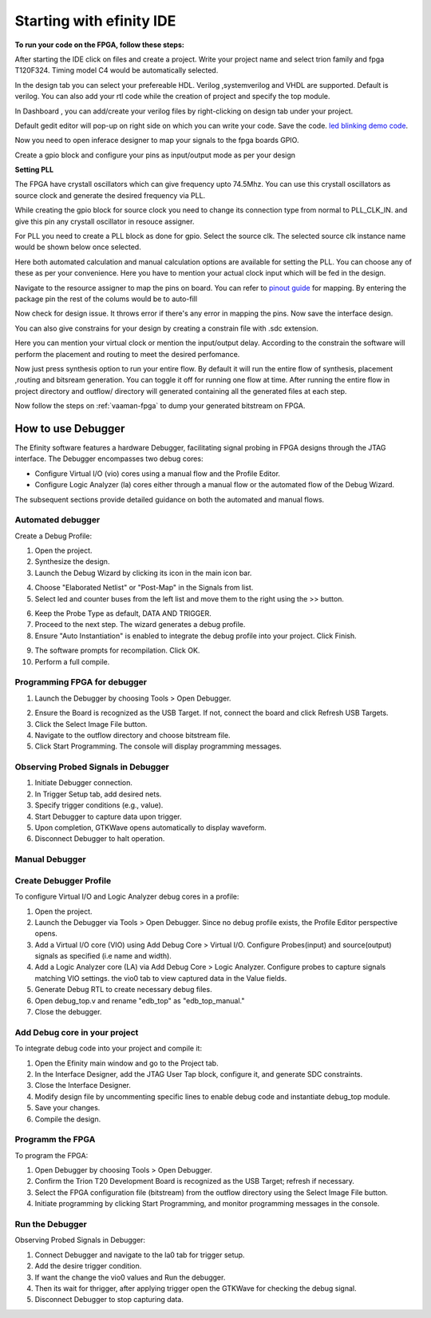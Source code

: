 .. _efinix_usage:

Starting with efinity IDE
=========================


**To run your code on  the FPGA, follow these steps:**

.. image:: ../../_static/images/efinity_home.webp
   :width: 100%


.. image:: ../../ _static/images/Create_Project.webp 
   :width: 100%



After starting the IDE click on files and create a project. Write your project name 
and select trion family  and fpga T120F324. Timing model C4 would be automatically selected.

.. image:: ../../_static/images/Choose_Board.webp
   :width: 100%


In the design tab you can select  your prefereable  HDL. Verilog ,systemverilog and VHDL are supported. Default is verilog.
You can also add your rtl code while the creation of project and specify the top module.

.. image:: ../../_static/images/Assign_Top_Mod_Verilog_Version.webp
   :width: 100%


In Dashboard , you can add/create your verilog files by right-clicking on design tab under your project.

.. image:: ../../_static/images/Create_Desgin_File.webp
   :width: 100%


.. image:: ../../_static/images/verilog_creation.webp
   :width: 100%



Default gedit editor will pop-up on right side on which you can write your code. Save the code.
`led blinking demo code <https://github.com/vicharak-in/LED_BLINKING_DEMO.git>`_. 

.. image:: ../../_static/images/Open_Interface_Designer.webp
   :width: 100%


Now you need to  open inferace designer to map your signals to the fpga boards GPIO.

.. image:: ../../_static/images/Create_Reqd_Block.webp
   :width: 100%


Create a gpio block and configure  your  pins as input/output  mode as per your design


**Setting PLL**



The FPGA have crystall oscillators  which can give frequency upto 74.5Mhz. You can use this crystall oscillators as source
clock and generate the desired frequency via PLL.

.. image:: ../../_static/images/pll.webp
   :width: 100%



While creating the gpio block for source clock you need to change its connection  type from normal to PLL_CLK_IN. and give this pin any crystall oscillator
in resouce assigner.

.. image:: ../../_static/images/create_pll_gpio.webp
   :width: 100%


For PLL  you need to create a PLL block as done for gpio. Select the source clk. The selected source clk instance name would
be shown below once selected.

.. image:: ../../_static/images/Choose_pll_pin.webp
   :width: 100%


Here both automated calculation and manual calculation options are available for setting the  PLL. You can choose any of these
as per your convenience. Here you have to mention your actual clock input which will be fed in the design.

.. image:: ../../_static/images/connect_pll_output.webp
   :width: 100%


Navigate to the resource assigner to map the pins on board. You can refer to `pinout guide  </_static/files/Vaaman0.3_Pinout_Guide_Rev0.3.pdf>`_ for mapping. By entering the 
package pin the rest of the colums would be to auto-fill

.. image:: ../../_static/images/Assign_Pins.webp
   :width: 100%


Now check for design issue. It throws error if there's any error in mapping the pins. Now save the interface design.

.. image:: ../../_static/images/Check_Design.webp
   :width: 100%

You can also give constrains for your design by creating a constrain file with .sdc extension.

.. image:: ../../_static/images/constrain_create.webp
   :width: 100%


Here you can mention your virtual clock or mention the input/output delay. According to the constrain the software will
perform the placement and routing to meet the desired perfomance.
   
.. image:: ../../_static/images/constraint_file.webp
   :width: 100%


.. image:: ../../_static/images/sdc_file.webp
   :width: 100%

Now just press synthesis option to run your entire flow. By default it will run the entire flow of synthesis, placement ,routing and bitsream generation.
You can toggle it off for running one flow at time. After running the entire flow in project directory and outflow/ directory will
generated containing all the generated files at each step.

.. image:: ../../_static/images/auto_flow.webp
   :width: 100%

Now follow the steps  on :ref:`vaaman-fpga`  to dump your  generated bitstream on FPGA.


===================
How to use Debugger 
===================

The Efinity software features a hardware Debugger, facilitating signal probing in FPGA designs through the JTAG interface.
The Debugger encompasses two debug cores:

- Configure Virtual I/O (vio) cores using a manual flow and the Profile Editor.
- Configure Logic Analyzer (la) cores either through a manual flow or the automated flow of the Debug Wizard.

The subsequent sections provide detailed guidance on both the automated and manual flows.


Automated debugger
********************
Create a Debug Profile:

1. Open the project.
2. Synthesize the design.
3. Launch the Debug Wizard by clicking its icon in the main icon bar.



.. image:: ../../_static/images/Debugger_wizard.webp
   :width: 100%


4. Choose "Elaborated Netlist" or "Post-Map" in the Signals from list.
5. Select led and counter buses from the left list and move them to the right using the >> button.

.. image:: ../../_static/images/steps_wizard.webp
   :width: 100%


6. Keep the Probe Type as default, DATA AND TRIGGER.
7. Proceed to the next step. The wizard generates a debug profile.
8. Ensure "Auto Instantiation" is enabled to integrate the debug profile into your project. Click Finish.



.. image:: ../../_static/images/finish_wizard.webp 
   :width: 100%

9. The software prompts for recompilation. Click OK.
10. Perform a full compile.



Programming  FPGA for debugger 
******************************


1. Launch the Debugger by choosing Tools > Open Debugger. 


.. image:: ../../_static/images/debugger.webp
   :width: 100%

2. Ensure the Board is recognized as the USB Target. If not, connect the board and click Refresh USB Targets.
3. Click the Select Image File button.
4. Navigate to the outflow directory and choose bitstream file.
5. Click Start Programming. The console will display programming messages.


.. image:: ../../_static/images/debugger_steps.webp
   :width: 100%





Observing Probed Signals in Debugger
************************************

1. Initiate Debugger connection.
2. In Trigger Setup tab, add desired nets.
3. Specify trigger conditions (e.g., value).
4. Start Debugger to capture data upon trigger.
5. Upon completion, GTKWave opens automatically to display waveform.
6. Disconnect Debugger to halt operation.


Manual Debugger
***************


Create Debugger Profile
************************

To configure Virtual I/O and Logic Analyzer debug cores in a profile:

1. Open the project.
2. Launch the Debugger via Tools > Open Debugger. Since no debug profile exists, the Profile Editor perspective opens.
3. Add a Virtual I/O core (VIO) using Add Debug Core > Virtual I/O. Configure Probes(input) and source(output) signals as specified (i.e name and width).
4. Add a Logic Analyzer core (LA) via Add Debug Core > Logic Analyzer. Configure probes to capture signals matching VIO settings. the vio0 tab to view captured data in the Value fields.
5. Generate Debug RTL to create necessary debug files.
6. Open debug_top.v and rename "edb_top" as "edb_top_manual."
7. Close the debugger.


Add Debug core in your project 
*******************************

To integrate debug code into your project and compile it:

1. Open the Efinity main window and go to the Project tab.
2. In the Interface Designer, add the JTAG User Tap block, configure it, and generate SDC constraints.
3. Close the Interface Designer.
4. Modify design file by uncommenting specific lines to enable debug code and instantiate debug_top module.
5. Save your changes.
6. Compile the design.


Programm the FPGA  
******************

To program the FPGA:

1. Open Debugger by choosing Tools > Open Debugger.
2. Confirm the Trion T20 Development Board is recognized as the USB Target; refresh if necessary.
3. Select the FPGA configuration file (bitstream) from the outflow directory using the Select Image File button.
4. Initiate programming by clicking Start Programming, and monitor programming messages in the console.


Run the Debugger 
*****************

Observing Probed Signals in Debugger:

1. Connect Debugger and navigate to the la0 tab for trigger setup.
2. Add the desire trigger condition.
3. If want the change the vio0 values and Run the debugger.
4. Then its wait for thrigger, after applying trigger open the GTKWave for checking the debug signal.
5. Disconnect Debugger to stop capturing data.
